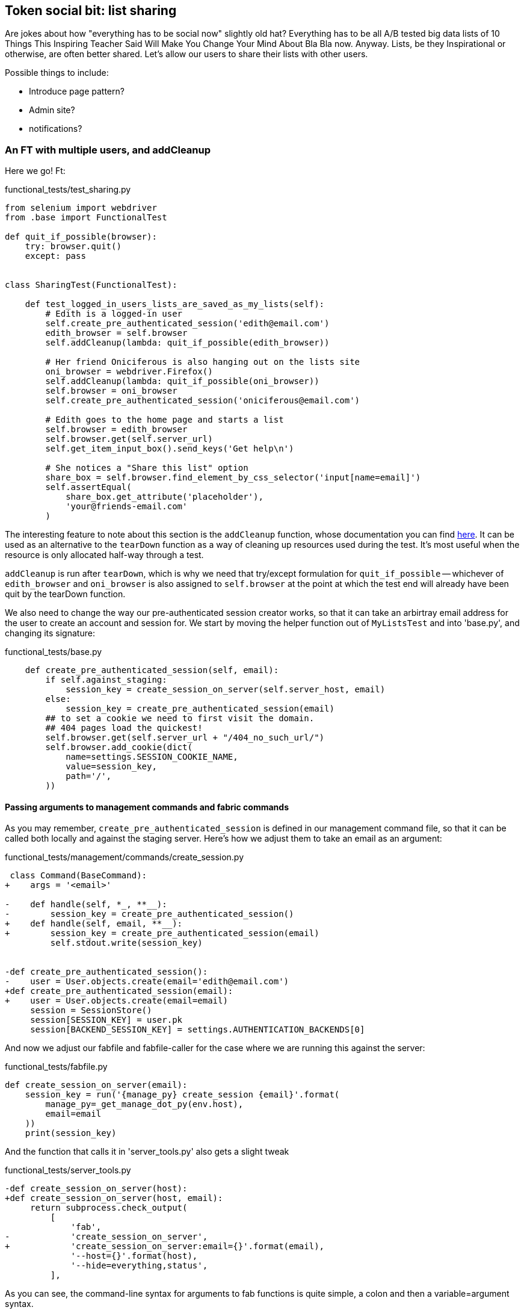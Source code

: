 Token social bit: list sharing
------------------------------

Are jokes about how "everything has to be social now" slightly old hat?
Everything has to be all A/B tested big data lists of 10 Things This Inspiring
Teacher Said Will Make You Change Your Mind About Bla Bla now. Anyway. Lists,
be they Inspirational or otherwise, are often better shared. Let's allow our
users to share their lists with other users.

Possible things to include:

* Introduce page pattern?
* Admin site?
* notifications?


An FT with multiple users, and addCleanup
~~~~~~~~~~~~~~~~~~~~~~~~~~~~~~~~~~~~~~~~~

Here we go!  Ft:

[role="sourcecode"]
.functional_tests/test_sharing.py
[source,python]
----
from selenium import webdriver
from .base import FunctionalTest

def quit_if_possible(browser):
    try: browser.quit()
    except: pass


class SharingTest(FunctionalTest):

    def test_logged_in_users_lists_are_saved_as_my_lists(self):
        # Edith is a logged-in user
        self.create_pre_authenticated_session('edith@email.com')
        edith_browser = self.browser
        self.addCleanup(lambda: quit_if_possible(edith_browser))

        # Her friend Oniciferous is also hanging out on the lists site
        oni_browser = webdriver.Firefox()
        self.addCleanup(lambda: quit_if_possible(oni_browser))
        self.browser = oni_browser
        self.create_pre_authenticated_session('oniciferous@email.com')

        # Edith goes to the home page and starts a list
        self.browser = edith_browser
        self.browser.get(self.server_url)
        self.get_item_input_box().send_keys('Get help\n')

        # She notices a "Share this list" option
        share_box = self.browser.find_element_by_css_selector('input[name=email]')
        self.assertEqual(
            share_box.get_attribute('placeholder'),
            'your@friends-email.com'
        )
----
//TODO: rename Edith to Francis, as per ch. 6?

The interesting feature to note about this section is the `addCleanup`
function, whose documentation you can find 
http://docs.python.org/3/library/unittest.html#unittest.TestCase.addCleanup[here].
It can be used as an alternative to the `tearDown` function as a way of
cleaning up resources used during the test.  It's most useful when the resource
is only allocated half-way through a test.

`addCleanup` is run after `tearDown`, which is why we need that try/except
formulation for `quit_if_possible` -- whichever of `edith_browser` and 
`oni_browser` is also assigned to `self.browser` at the point at which the 
test end will already have been quit by the tearDown function.

We also need to change the way our pre-authenticated session creator works,
so that it can take an arbirtray email address for the user to create an
account and session for.  We start by moving the helper function out of
`MyListsTest` and into 'base.py', and changing its signature:


[role="sourcecode"]
.functional_tests/base.py
[source,diff]
----
    def create_pre_authenticated_session(self, email):
        if self.against_staging:
            session_key = create_session_on_server(self.server_host, email)
        else:
            session_key = create_pre_authenticated_session(email)
        ## to set a cookie we need to first visit the domain.
        ## 404 pages load the quickest!
        self.browser.get(self.server_url + "/404_no_such_url/")
        self.browser.add_cookie(dict(
            name=settings.SESSION_COOKIE_NAME,
            value=session_key,
            path='/',
        ))
----


Passing arguments to management commands and fabric commands
^^^^^^^^^^^^^^^^^^^^^^^^^^^^^^^^^^^^^^^^^^^^^^^^^^^^^^^^^^^^

As you may remember, `create_pre_authenticated_session` is defined in
our management command file, so that it can be called both locally and
against the staging server.  Here's how we adjust them to take an
email as an argument:

 
[role="sourcecode"]
.functional_tests/management/commands/create_session.py 
[source,diff]
----
 class Command(BaseCommand):
+    args = '<email>'
 
-    def handle(self, *_, **__):
-        session_key = create_pre_authenticated_session()
+    def handle(self, email, **__):
+        session_key = create_pre_authenticated_session(email)
         self.stdout.write(session_key)
 
 
-def create_pre_authenticated_session():
-    user = User.objects.create(email='edith@email.com')
+def create_pre_authenticated_session(email):
+    user = User.objects.create(email=email)
     session = SessionStore()
     session[SESSION_KEY] = user.pk
     session[BACKEND_SESSION_KEY] = settings.AUTHENTICATION_BACKENDS[0]
----


And now we adjust our fabfile and fabfile-caller for the case where we
are running this against the server:

[role="sourcecode"]
.functional_tests/fabfile.py
[source,python]
----
def create_session_on_server(email):
    session_key = run('{manage_py} create_session {email}'.format(
        manage_py=_get_manage_dot_py(env.host),
        email=email
    ))
    print(session_key)
----

And the function that calls it in 'server_tools.py' also gets a slight tweak

[role="sourcecode"]
.functional_tests/server_tools.py
[source,diff]
----
-def create_session_on_server(host):
+def create_session_on_server(host, email):
     return subprocess.check_output(
         [
             'fab',
-            'create_session_on_server',
+            'create_session_on_server:email={}'.format(email),
             '--host={}'.format(host),
             '--hide=everything,status',
         ],
----

As you can see, the command-line syntax for arguments to fab functions is
quite simple, a colon and then a variable=argument syntax.

OK, let's just see if that all works:

[subs="specialcharacters,macros"]
----
$ pass:quotes[*python3 manage.py test functional_tests.test_sharing*]
[...]
Traceback (most recent call last):
  File "/workspace/superlists/functional_tests/test_sharing.py", line 29, in
test_logged_in_users_lists_are_saved_as_my_lists
    share_box = self.browser.find_element_by_css_selector('input[name=email]')
[...]
selenium.common.exceptions.NoSuchElementException: Message: 'Unable to locate
element: {"method":"css selector","selector":"input[name=email]"}' ;
----

Great! It seems to have got through creating the two user sessions, and
it gets onto an expected failure -- there is no input for an email address
of a person to share a list with on the page.

Before we continue, let's spec out just a little more detail of what we want
our sharing user story to be.  Edith will see on her list page that the list
is now "shared with" Oniciferous, and then we can have Oni log in and see the
list on his "My Lists" page, maybe in a section called "lists shared with me".

[role="sourcecode"]
.functional_tests/test_sharing.py
[source,python]
----
        share_box.send_keys('oniciferous@email.com\n')

        # The page updates to say that it's shared with Oniciferous:
        body_text = self.browser.find_element_by_tag_name('body').text
        self.assertIn('Shared with', body_text)
        self.assertIn('oniciferous@email.com', body_text)

        # Oniciferous now goes to the lists page with his browser
        self.browser = oni_browser
        self.browser.get(self.server_url)
        self.browser.find_element_by_link_text('My lists').click()

        # He sees edith's list in there!
        self.browser.find_element_by_link_text('Get help').click()
----


And finally, Oniciferous can also add things to the list:

[role="sourcecode"]
.functional_tests/test_sharing.py
[source,python]
----
        # It says that it's edith's list
        self.wait_for(
            lambda: self.assertIn(
                'List owner: edith@email.com',
                self.browser.find_element_by_tag_name('body').text
            )
        )

        # He adds an item to the list
        self.get_item_input_box().send_keys('Hi Edith!\n')

        # When edith refreshes the page, she sees Oniciferous's addition
        self.browser = edith_browser
        self.browser.refresh()
        self.check_for_row_in_list_table('2: Hi Edith!')
----

At this point we might re-run the FT to check we haven't broken anything,
and then do a commit


[subs="specialcharacters,quotes"]
----
$ *git add functional_tests*
$ *git commit -m "New FT for sharing, adjust session creation code to take an email"
----



[role="sourcecode"]
.Full diff
[source,diff]
----
diff --git a/accounts/templates/my_lists.html b/accounts/templates/my_lists.html
index 1687d99..7c29940 100644
--- a/accounts/templates/my_lists.html
+++ b/accounts/templates/my_lists.html
@@ -13,4 +13,11 @@
     {% endfor %}
     </ul>
 
+    <h2>Shared lists:</h2>
+    <ul>
+        {% for shared_list in user.shared_lists.all %}
+            <li><a href="{{ shared_list.get_absolute_url }}">{{ shared_list.item_set.all.0.text }}</a></li>
+        {% endfor %}
+    </ul>
+
 {% endblock more_content %}
diff --git a/functional_tests/base.py b/functional_tests/base.py
index cf15e6a..b3710a7 100644
--- a/functional_tests/base.py
+++ b/functional_tests/base.py
@@ -3,8 +3,10 @@ from selenium import webdriver
 import sys
 import time
 
+from django.conf import settings
 from django.test import LiveServerTestCase
-from .server_tools import reset_database
+from .server_tools import create_session_on_server, reset_database
+from .management.commands.create_session import create_pre_authenticated_session
 
 DEFAULT_WAIT = 3
 
diff --git a/functional_tests/test_my_lists.py b/functional_tests/test_my_lists.py
index 9bc991a..3a0da15 100644
--- a/functional_tests/test_my_lists.py
+++ b/functional_tests/test_my_lists.py
@@ -1,30 +1,10 @@
-from django.conf import settings
 from .base import FunctionalTest
-from .server_tools import create_session_on_server
-from .management.commands.create_session import create_pre_authenticated_session
-
 
 class MyListsTest(FunctionalTest):
 
-    def create_pre_authenticated_session(self):
-        if self.against_staging:
-            session_key = create_session_on_server(self.server_host)
-        else:
-            session_key = create_pre_authenticated_session()
-        ## to set a cookie we need to first visit the domain.
-        ## 404 pages load the quickest!
-        self.browser.get(self.server_url + "/404_no_such_url/")
-        self.browser.add_cookie(dict(
-            name=settings.SESSION_COOKIE_NAME,
-            value=session_key,
-            path='/',
-        ))
-        print(self.browser.get_cookies())
-
-
     def test_logged_in_users_lists_are_saved_as_my_lists(self):
         # Edith is a logged-in user
-        self.create_pre_authenticated_session()
+        self.create_pre_authenticated_session(email='edith@email.com')
 
         # She goes to the home page and starts a list
         self.browser.get(self.server_url)
--- a/lists/models.py
+++ b/lists/models.py
@@ -3,14 +3,15 @@ from django.shortcuts import resolve_url
 from django.conf import settings
 
 
+
 class List(models.Model):
     owner = models.ForeignKey(settings.AUTH_USER_MODEL, blank=True, null=True)
+    shared_with = models.ManyToManyField(settings.AUTH_USER_MODEL, related_name='shared_lists')
 
     def get_absolute_url(self):
         return resolve_url('view_list', self.id)
 
 
-
 class Item(models.Model):
     text = models.TextField()
     list = models.ForeignKey(List)
diff --git a/lists/templates/list.html b/lists/templates/list.html
index 87a6683..91646ed 100644
--- a/lists/templates/list.html
+++ b/lists/templates/list.html
@@ -10,4 +10,30 @@
             <tr><td>{{ forloop.counter }}: {{ item.text }}</td></tr>
         {% endfor %}
     </table>
+    <p><em>List owner: {{ list.owner.email }}</em></p>
+
+{% endblock %}
+
+{% block more_content %}
+    <div class="row">
+
+        <div class="col-md-8">
+            <h3>Shared with:</h3>
+            <ul>
+                {% for sharee in list.shared_with.all %}
+                    <li>{{ sharee.email }}</li>
+                {% endfor %}
+            </ul>
+        </div>
+
+
+        <div class="col-md-4">
+            <form class="form-inline" method="POST" action="{% url 'share_list' list.id %}">
+                <label for="email">Share this list:</label>
+                <input name="email" placeholder="your@friends-email.com" />
+                {% csrf_token %}
+            </form>
+        </div>
+
+    </div>
 {% endblock %}
diff --git a/lists/tests/test_models.py b/lists/tests/test_models.py
index 78ed452..a21c09c 100644
--- a/lists/tests/test_models.py
+++ b/lists/tests/test_models.py
@@ -20,6 +20,14 @@ class ListModelTest(TestCase):
         list2.full_clean()
 
 
+    def test_shared_with(self):
+        user = User.objects.create(email='a@b.com')
+        list_ = List.objects.create()
+        list_.shared_with.add('a@b.com')
+        self.assertIn(user, list_.shared_with.all())
+
+
+
 class ListAndItemModelsTest(TestCase):
 
     def test_saving_and_retrieving_items(self):
@@ -87,3 +95,4 @@ class ListAndItemModelsTest(TestCase):
         item1 = Item.objects.create(list=list1, text='some text')
         self.assertEqual(str(item1), item1.text)
 
+
diff --git a/lists/tests/test_views.py b/lists/tests/test_views.py
index 466ca8f..fbc3247 100644
--- a/lists/tests/test_views.py
+++ b/lists/tests/test_views.py
@@ -157,3 +157,24 @@ class ListViewTest(TestCase):
         self.assertContains(response, expected_error)
         self.assertTemplateUsed(response, 'list.html')
         self.assertEqual(Item.objects.all().count(), 1)
+
+
+
+class ShareListTest(TestCase):
+
+    def test_redirects_back_to_list(self):
+        list1 = List.objects.create()
+        list2 = List.objects.create()
+        response = self.client.post(
+            '/lists/%d/share' % (list2.id,),
+            {'email': 'a@b.com'}
+        )
+        self.assertRedirects(response, list2.get_absolute_url())
+
+
+    def test_sharing_list(self):
+        list_ = List.objects.create()
+        user = User.objects.create(email='a@b.com')
+        self.client.post('/lists/%d/share' % (list_.id,), {'email': 'a@b.com'})
+        self.assertIn(user, list_.shared_with.all())
+
diff --git a/lists/urls.py b/lists/urls.py
index 83f384a..424c91e 100644
--- a/lists/urls.py
+++ b/lists/urls.py
@@ -3,4 +3,5 @@ from django.conf.urls import patterns, url
 urlpatterns = patterns('',
     url(r'^(\d+)/$', 'lists.views.view_list', name='view_list'),
     url(r'^new$', 'lists.views.new_list', name='new_list'),
+    url(r'^(\d+)/share$', 'lists.views.share', name='share_list'),
 )
diff --git a/lists/views.py b/lists/views.py
index da4b082..9ce8cf4 100644
--- a/lists/views.py
+++ b/lists/views.py
@@ -26,3 +26,9 @@ def view_list(request, list_id):
         form.save()
         return redirect(list_)
     return render(request, 'list.html', {'list': list_, "form": form})
+
+
+def share(request, list_id):
+    list_ = List.objects.get(id=list_id)
+    list_.shared_with.add(request.POST['email'])
+    return redirect(list_)
----

